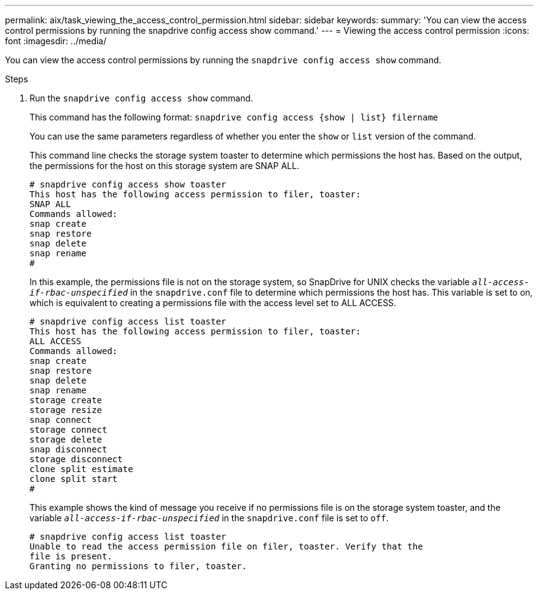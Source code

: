 ---
permalink: aix/task_viewing_the_access_control_permission.html
sidebar: sidebar
keywords:
summary: 'You can view the access control permissions by running the snapdrive config access show command.'
---
= Viewing the access control permission
:icons: font
:imagesdir: ../media/

[.lead]
You can view the access control permissions by running the `snapdrive config access show` command.

.Steps

. Run the `snapdrive config access show` command.
+
This command has the following format: `snapdrive config access {show | list} filername`
+
You can use the same parameters regardless of whether you enter the `show` or `list` version of the command.
+
This command line checks the storage system toaster to determine which permissions the host has. Based on the output, the permissions for the host on this storage system are SNAP ALL.
+
----
# snapdrive config access show toaster
This host has the following access permission to filer, toaster:
SNAP ALL
Commands allowed:
snap create
snap restore
snap delete
snap rename
#
----
+
In this example, the permissions file is not on the storage system, so SnapDrive for UNIX checks the variable `_all-access-if-rbac-unspecified_` in the `snapdrive.conf` file to determine which permissions the host has. This variable is set to on, which is equivalent to creating a permissions file with the access level set to ALL ACCESS.
+
----
# snapdrive config access list toaster
This host has the following access permission to filer, toaster:
ALL ACCESS
Commands allowed:
snap create
snap restore
snap delete
snap rename
storage create
storage resize
snap connect
storage connect
storage delete
snap disconnect
storage disconnect
clone split estimate
clone split start
#
----
+
This example shows the kind of message you receive if no permissions file is on the storage system toaster, and the variable `_all-access-if-rbac-unspecified_` in the `snapdrive.conf` file is set to `off`.
+
----
# snapdrive config access list toaster
Unable to read the access permission file on filer, toaster. Verify that the
file is present.
Granting no permissions to filer, toaster.
----
